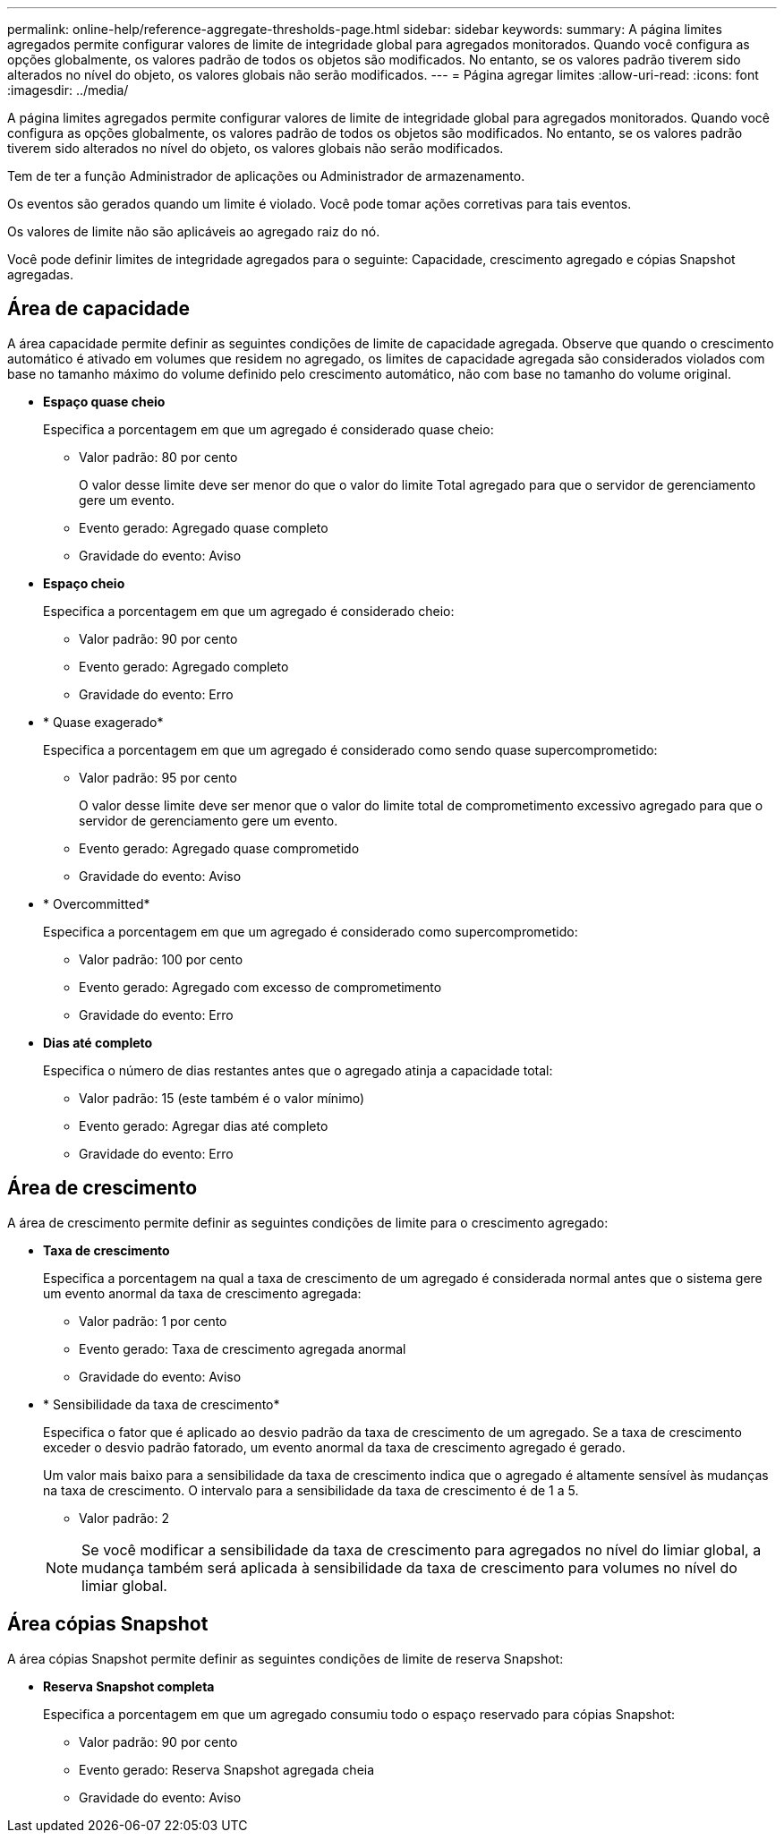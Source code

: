 ---
permalink: online-help/reference-aggregate-thresholds-page.html 
sidebar: sidebar 
keywords:  
summary: A página limites agregados permite configurar valores de limite de integridade global para agregados monitorados. Quando você configura as opções globalmente, os valores padrão de todos os objetos são modificados. No entanto, se os valores padrão tiverem sido alterados no nível do objeto, os valores globais não serão modificados. 
---
= Página agregar limites
:allow-uri-read: 
:icons: font
:imagesdir: ../media/


[role="lead"]
A página limites agregados permite configurar valores de limite de integridade global para agregados monitorados. Quando você configura as opções globalmente, os valores padrão de todos os objetos são modificados. No entanto, se os valores padrão tiverem sido alterados no nível do objeto, os valores globais não serão modificados.

Tem de ter a função Administrador de aplicações ou Administrador de armazenamento.

Os eventos são gerados quando um limite é violado. Você pode tomar ações corretivas para tais eventos.

Os valores de limite não são aplicáveis ao agregado raiz do nó.

Você pode definir limites de integridade agregados para o seguinte: Capacidade, crescimento agregado e cópias Snapshot agregadas.



== Área de capacidade

A área capacidade permite definir as seguintes condições de limite de capacidade agregada. Observe que quando o crescimento automático é ativado em volumes que residem no agregado, os limites de capacidade agregada são considerados violados com base no tamanho máximo do volume definido pelo crescimento automático, não com base no tamanho do volume original.

* *Espaço quase cheio*
+
Especifica a porcentagem em que um agregado é considerado quase cheio:

+
** Valor padrão: 80 por cento
+
O valor desse limite deve ser menor do que o valor do limite Total agregado para que o servidor de gerenciamento gere um evento.

** Evento gerado: Agregado quase completo
** Gravidade do evento: Aviso


* *Espaço cheio*
+
Especifica a porcentagem em que um agregado é considerado cheio:

+
** Valor padrão: 90 por cento
** Evento gerado: Agregado completo
** Gravidade do evento: Erro


* * Quase exagerado*
+
Especifica a porcentagem em que um agregado é considerado como sendo quase supercomprometido:

+
** Valor padrão: 95 por cento
+
O valor desse limite deve ser menor que o valor do limite total de comprometimento excessivo agregado para que o servidor de gerenciamento gere um evento.

** Evento gerado: Agregado quase comprometido
** Gravidade do evento: Aviso


* * Overcommitted*
+
Especifica a porcentagem em que um agregado é considerado como supercomprometido:

+
** Valor padrão: 100 por cento
** Evento gerado: Agregado com excesso de comprometimento
** Gravidade do evento: Erro


* *Dias até completo*
+
Especifica o número de dias restantes antes que o agregado atinja a capacidade total:

+
** Valor padrão: 15 (este também é o valor mínimo)
** Evento gerado: Agregar dias até completo
** Gravidade do evento: Erro






== Área de crescimento

A área de crescimento permite definir as seguintes condições de limite para o crescimento agregado:

* *Taxa de crescimento*
+
Especifica a porcentagem na qual a taxa de crescimento de um agregado é considerada normal antes que o sistema gere um evento anormal da taxa de crescimento agregada:

+
** Valor padrão: 1 por cento
** Evento gerado: Taxa de crescimento agregada anormal
** Gravidade do evento: Aviso


* * Sensibilidade da taxa de crescimento*
+
Especifica o fator que é aplicado ao desvio padrão da taxa de crescimento de um agregado. Se a taxa de crescimento exceder o desvio padrão fatorado, um evento anormal da taxa de crescimento agregado é gerado.

+
Um valor mais baixo para a sensibilidade da taxa de crescimento indica que o agregado é altamente sensível às mudanças na taxa de crescimento. O intervalo para a sensibilidade da taxa de crescimento é de 1 a 5.

+
** Valor padrão: 2


+
[NOTE]
====
Se você modificar a sensibilidade da taxa de crescimento para agregados no nível do limiar global, a mudança também será aplicada à sensibilidade da taxa de crescimento para volumes no nível do limiar global.

====




== Área cópias Snapshot

A área cópias Snapshot permite definir as seguintes condições de limite de reserva Snapshot:

* *Reserva Snapshot completa*
+
Especifica a porcentagem em que um agregado consumiu todo o espaço reservado para cópias Snapshot:

+
** Valor padrão: 90 por cento
** Evento gerado: Reserva Snapshot agregada cheia
** Gravidade do evento: Aviso



